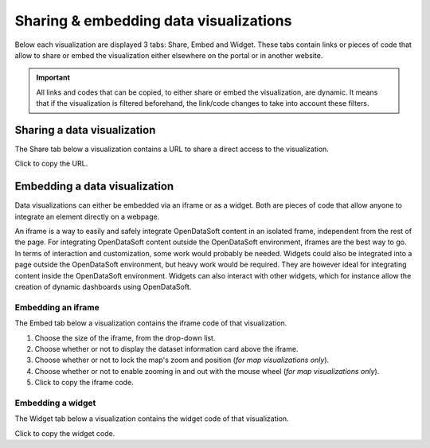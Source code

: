 Sharing & embedding data visualizations
=======================================

Below each visualization are displayed 3 tabs: Share, Embed and Widget. These tabs contain links or pieces of code that allow to share or embed the visualization either elsewhere on the portal or in another website.

.. admonition:: Important
   :class: important

   All links and codes that can be copied, to either share or embed the visualization, are dynamic. It means that if the visualization is filtered beforehand, the link/code changes to take into account these filters.


Sharing a data visualization
----------------------------

The Share tab below a visualization contains a URL to share a direct access to the visualization.

.. image:: images/share.png
   :alt: Share tab

Click |icon-copypaste| to copy the URL.


Embedding a data visualization
------------------------------

Data visualizations can either be embedded via an iframe or as a widget. Both are pieces of code that allow anyone to integrate an element directly on a webpage.

An iframe is a way to easily and safely integrate OpenDataSoft content in an isolated frame, independent from the rest of the page. For integrating OpenDataSoft content outside the OpenDataSoft environment, iframes are the best way to go. In terms of interaction and customization, some work would probably be needed.
Widgets could also be integrated into a page outside the OpenDataSoft environment, but heavy work would be required. They are however ideal for integrating content inside the OpenDataSoft environment. Widgets can also interact with other widgets, which for instance allow the creation of dynamic dashboards using OpenDataSoft.

Embedding an iframe
^^^^^^^^^^^^^^^^^^^

The Embed tab below a visualization contains the iframe code of that visualization.

.. image:: images/iframe.png
   :alt: Embed tab

1. Choose the size of the iframe, from the drop-down list.
2. Choose whether or not to display the dataset information card above the iframe.
3. Choose whether or not to lock the map's zoom and position (*for map visualizations only*).
4. Choose whether or not to enable zooming in and out with the mouse wheel (*for map visualizations only*).
5. Click |icon-copypaste| to copy the iframe code.

Embedding a widget
^^^^^^^^^^^^^^^^^^

The Widget tab below a visualization contains the widget code of that visualization.

.. image:: images/widget.png
   :alt: Widget tab

Click |icon-copypaste| to copy the widget code.





.. |icon-copypaste| image:: images/icon_copypaste.png
    :width: 30px
    :height: 26px
